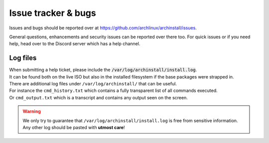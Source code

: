 .. _help.issues:

Issue tracker & bugs
====================

Issues and bugs should be reported over at `https://github.com/archlinux/archinstall/issues <https://github.com/Torxed/archinstall/issues>`_.

General questions, enhancements and security issues can be reported over there too.
For quick issues or if you need help, head over to the Discord server which has a help channel.

Log files
---------

| When submitting a help ticket, please include the :code:`/var/log/archinstall/install.log`.
| It can be found both on the live ISO but also in the installed filesystem if the base packages were strapped in.

| There are additional log files under ``/var/log/archinstall/`` that can be useful.
| For instance the ``cmd_history.txt`` which contains a fully transparent list of all commands executed.
| Or ``cmd_output.txt`` which is a transcript and contains any output seen on the screen.

.. warning::

    We only try to guarantee that ``/var/log/archinstall/install.log`` is free from sensitive information.
    Any other log should be pasted with **utmost care**!
